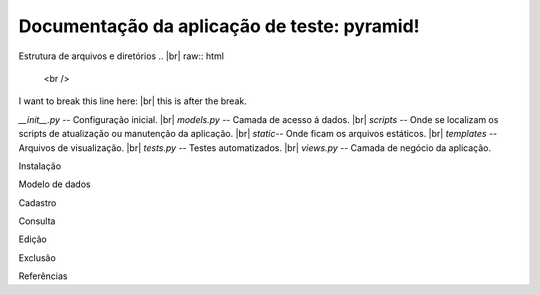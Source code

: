.. Piramid documentation master file, created by
   sphinx-quickstart on Tue Jan 26 13:22:33 2016.
   You can adapt this file completely to your liking, but it should at least
   contain the root `toctree` directive.

Documentação da aplicação de teste: pyramid!
===================================

Estrutura de arquivos e diretórios
.. |br| raw:: html

   <br />

I want to break this line here: |br| this is after the break.

| *__init__.py* -- Configuração inicial. |br| *models.py* -- Camada de acesso á dados. |br| *scripts* -- Onde se localizam os scripts de atualização ou manutenção da aplicação. |br| *static*-- Onde ficam os arquivos estáticos. |br| *templates* -- Arquivos de visualização. |br| *tests.py* -- Testes automatizados. |br| *views.py* -- Camada de negócio da aplicação.

Instalação

Modelo de dados

Cadastro

Consulta

Edição

Exclusão

Referências


